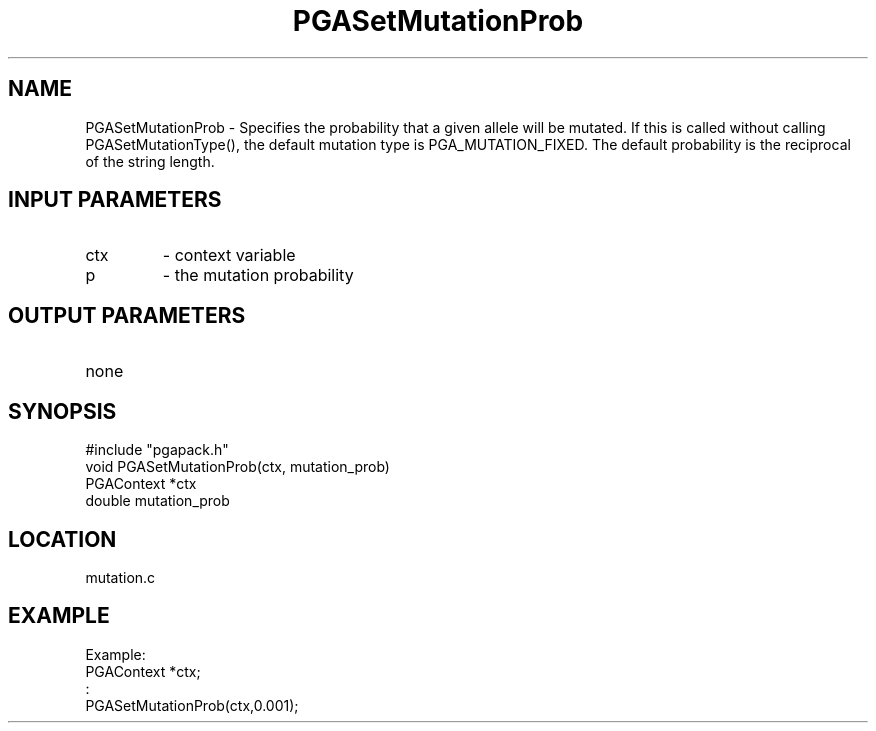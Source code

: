 .TH PGASetMutationProb 3 "05/01/95" " " "PGAPack"
.SH NAME
PGASetMutationProb \- Specifies the probability that a given allele will
be mutated.  If this is called without calling PGASetMutationType(), the
default mutation type is PGA_MUTATION_FIXED.  The default probability is
the reciprocal of the string length.
.SH INPUT PARAMETERS
.PD 0
.TP
ctx
- context variable
.PD 0
.TP
p
- the mutation probability
.PD 1
.SH OUTPUT PARAMETERS
.PD 0
.TP
none

.PD 1
.SH SYNOPSIS
.nf
#include "pgapack.h"
void  PGASetMutationProb(ctx, mutation_prob)
PGAContext *ctx
double mutation_prob
.fi
.SH LOCATION
mutation.c
.SH EXAMPLE
.nf
Example:
PGAContext *ctx;
:
PGASetMutationProb(ctx,0.001);

.fi
